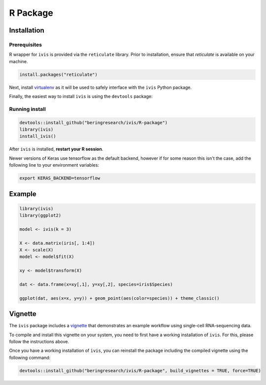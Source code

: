 .. Asg1 documentation master file, created by
   sphinx-quickstart on Fri Sep 13 14:40:52 2019.
   You can adapt this file completely to your liking, but it should at least
   contain the root `toctree` directive.

.. _r_package:

R Package
=========

Installation
------------

Prerequisites
~~~~~~~~~~~~~

R wrapper for ``ivis`` is provided via the ``reticulate`` library.
Prior to installation, ensure that `reticulate` is available on your machine.

.. code-block:: R
	
	install.packages("reticulate")


Next, install `virtualenv <https://virtualenv.pypa.io/en/latest/installation/>`_ as it will be used to safely interface with the ``ivis`` Python package.

Finally, the easiest way to install ``ivis`` is using the ``devtools`` package:

Running install
~~~~~~~~~~~~~~~~


.. code-block:: R
	
	devtools::install_github("beringresearch/ivis/R-package")
	library(ivis)
	install_ivis()


After ``ivis`` is installed, **restart your R session**. 

Newer versions of Keras use tensorflow as the default backend, however if for some reason this isn't the case, add the following line to your environment variables:

.. code-block:: bash
	
	export KERAS_BACKEND=tensorflow


Example
-------

.. code-block:: R
	
	library(ivis)
	library(ggplot2)

	model <- ivis(k = 3)

	X <- data.matrix(iris[, 1:4])
	X <- scale(X)
	model <- model$fit(X)

	xy <- model$transform(X)

	dat <- data.frame(x=xy[,1], y=xy[,2], species=iris$Species)
	
	ggplot(dat, aes(x=x, y=y)) + geom_point(aes(color=species)) + theme_classic()


Vignette
--------

The ``ivis`` package includes a `vignette <https://github.com/beringresearch/ivis/blob/master/R-package/vignettes/ivis_singlecell.Rmd>`_ that demonstrates an example workflow using single-cell RNA-sequencing data.

To compile and install this vignette on your system, you need to first have a working installation of ``ivis``.
For this, please follow the instructions above.

Once you have a working installation of ``ivis``, you can reinstall the package including the compiled vignette using the following command:

.. code-block:: R
	
	devtools::install_github("beringresearch/ivis/R-package", build_vignettes = TRUE, force=TRUE)

